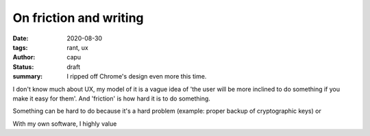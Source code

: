 =======================
On friction and writing
=======================
:date: 2020-08-30
:tags: rant, ux
:author: capu
:status: draft
:summary: I ripped off Chrome's design even more this time.

I don't know much about UX, my model of it is a vague idea of 'the user will be more inclined to do something if you make it easy for them'. And 'friction' is how hard it is to do something.

Something can be hard to do because it's a hard problem (example: proper backup of cryptographic keys) or 

With my own software, I highly value 
